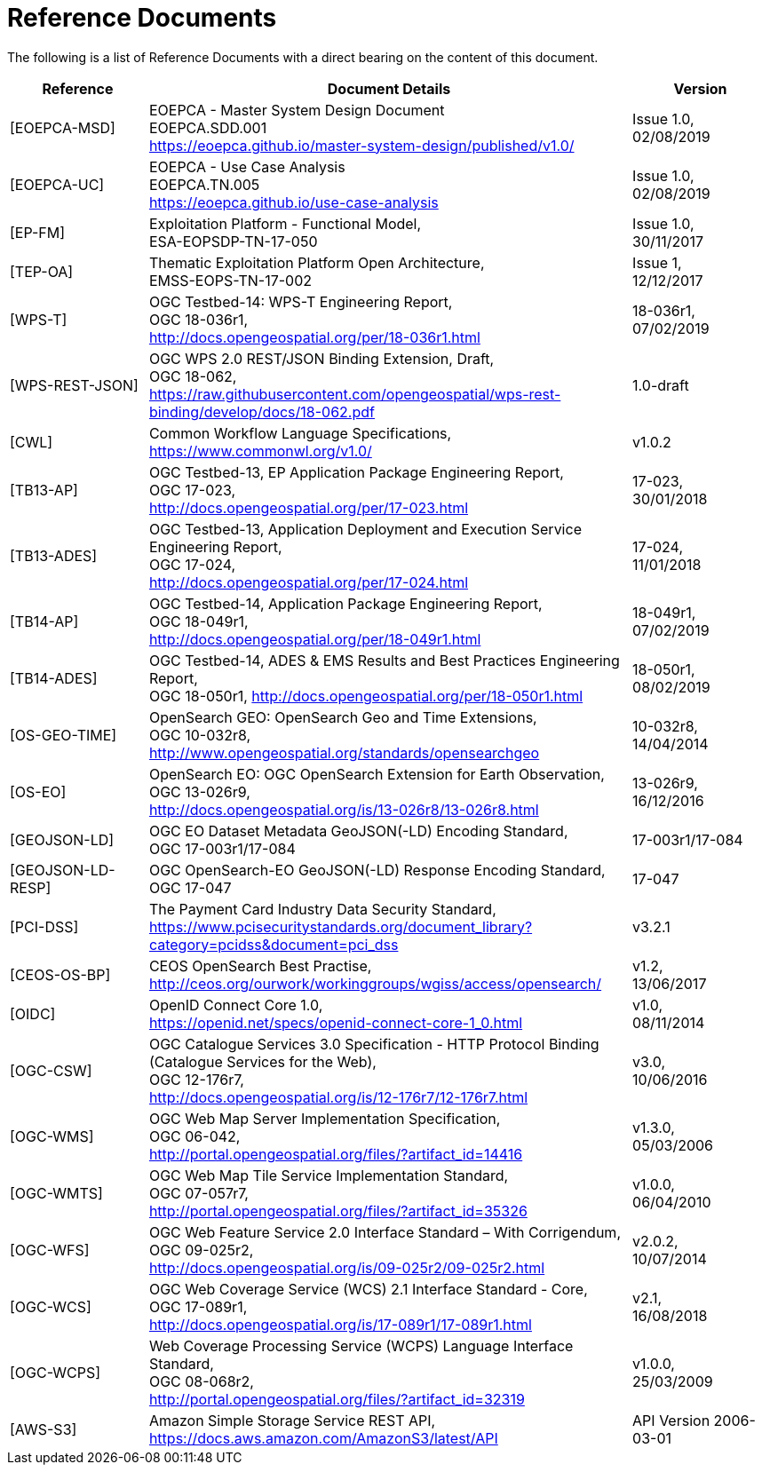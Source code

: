 
= Reference Documents

The following is a list of Reference Documents with a direct bearing on the content of this document.

[cols="2,7a,2a"]
|===
| Reference | Document Details | Version

| [[EOEPCA-MSD]][EOEPCA-MSD]
| EOEPCA - Master System Design Document +
EOEPCA.SDD.001 + 
https://eoepca.github.io/master-system-design/published/v1.0/
| Issue 1.0, +
02/08/2019

| [[EOEPCA-UC]][EOEPCA-UC]
| EOEPCA - Use Case Analysis +
EOEPCA.TN.005 +
https://eoepca.github.io/use-case-analysis
| Issue 1.0, +
02/08/2019

| [[EP-FM]][EP-FM]
| Exploitation Platform - Functional Model, +
ESA-EOPSDP-TN-17-050
| Issue 1.0, +
30/11/2017

| [[TEP-OA]][TEP-OA]
| Thematic Exploitation Platform Open Architecture, +
EMSS-EOPS-TN-17-002
| Issue 1, +
12/12/2017

| [[WPS-T]][WPS-T]
| OGC Testbed-14: WPS-T Engineering Report, +
OGC 18-036r1, +
http://docs.opengeospatial.org/per/18-036r1.html
| 18-036r1, +
07/02/2019

| [[WPS-REST-JSON]][WPS-REST-JSON]
| OGC WPS 2.0 REST/JSON Binding Extension, Draft, +
OGC 18-062, +
https://raw.githubusercontent.com/opengeospatial/wps-rest-binding/develop/docs/18-062.pdf
| 1.0-draft

| [[CWL]][CWL]
| Common Workflow Language Specifications, +
https://www.commonwl.org/v1.0/
| v1.0.2

| [[TB13-AP]][TB13-AP]
| OGC Testbed-13, EP Application Package Engineering Report, +
OGC 17-023, +
http://docs.opengeospatial.org/per/17-023.html
| 17-023, +
30/01/2018

| [[TB13-ADES]][TB13-ADES]
| OGC Testbed-13, Application Deployment and Execution Service Engineering Report, +
OGC 17-024, +
http://docs.opengeospatial.org/per/17-024.html
| 17-024, +
11/01/2018

| [[TB14-AP]][TB14-AP]
| OGC Testbed-14, Application Package Engineering Report, +
OGC 18-049r1, +
http://docs.opengeospatial.org/per/18-049r1.html
| 18-049r1, +
07/02/2019

| [[TB14-ADES]][TB14-ADES]
| OGC Testbed-14, ADES & EMS Results and Best Practices Engineering Report, +
OGC 18-050r1, http://docs.opengeospatial.org/per/18-050r1.html
| 18-050r1, +
08/02/2019

| [[OS-GEO-TIME]][OS-GEO-TIME]
| OpenSearch GEO: OpenSearch Geo and Time Extensions, +
OGC 10-032r8, +
http://www.opengeospatial.org/standards/opensearchgeo
| 10-032r8, +
14/04/2014

| [[OS-EO]][OS-EO]
| OpenSearch EO: OGC OpenSearch Extension for Earth Observation, +
OGC 13-026r9, +
http://docs.opengeospatial.org/is/13-026r8/13-026r8.html
| 13-026r9, +
16/12/2016

| [[GEOJSON-LD]][GEOJSON-LD]
| OGC EO Dataset Metadata GeoJSON(-LD) Encoding Standard, +
OGC 17-003r1/17-084
| 17-003r1/17-084

| [[GEOJSON-LD-RESP]][GEOJSON-LD-RESP]
| OGC OpenSearch-EO GeoJSON(-LD) Response Encoding Standard, +
OGC 17-047
| 17-047

| [[PCI-DSS]][PCI-DSS]
| The Payment Card Industry Data Security Standard, +
https://www.pcisecuritystandards.org/document_library?category=pcidss&document=pci_dss
| v3.2.1

| [[CEOS-OS-BP]][CEOS-OS-BP]
| CEOS OpenSearch Best Practise, +
http://ceos.org/ourwork/workinggroups/wgiss/access/opensearch/
| v1.2, +
13/06/2017

| [[OIDC]][OIDC]
| OpenID Connect Core 1.0, +
https://openid.net/specs/openid-connect-core-1_0.html
| v1.0, +
08/11/2014

| [[OGC-CSW]][OGC-CSW]
| OGC Catalogue Services 3.0 Specification - HTTP Protocol Binding (Catalogue Services for the Web), +
OGC 12-176r7, +
http://docs.opengeospatial.org/is/12-176r7/12-176r7.html
| v3.0, +
10/06/2016

| [[OGC-WMS]][OGC-WMS]
| OGC Web Map Server Implementation Specification, +
OGC 06-042, +
http://portal.opengeospatial.org/files/?artifact_id=14416
| v1.3.0, +
05/03/2006

| [[OGC-WMTS]][OGC-WMTS]
| OGC Web Map Tile Service Implementation Standard, +
OGC 07-057r7, +
http://portal.opengeospatial.org/files/?artifact_id=35326
| v1.0.0, +
06/04/2010

| [[OGC-WFS]][OGC-WFS]
| OGC Web Feature Service 2.0 Interface Standard – With Corrigendum, +
OGC 09-025r2, +
http://docs.opengeospatial.org/is/09-025r2/09-025r2.html
| v2.0.2, +
10/07/2014

| [[OGC-WCS]][OGC-WCS]
| OGC Web Coverage Service (WCS) 2.1 Interface Standard - Core, +
OGC 17-089r1, +
http://docs.opengeospatial.org/is/17-089r1/17-089r1.html
| v2.1, +
16/08/2018

| [[OGC-WCPS]][OGC-WCPS]
| Web Coverage Processing Service (WCPS) Language Interface Standard, +
OGC 08-068r2, +
http://portal.opengeospatial.org/files/?artifact_id=32319
| v1.0.0, +
25/03/2009

| [[AWS-S3]][AWS-S3]
| Amazon Simple Storage Service REST API, +
https://docs.aws.amazon.com/AmazonS3/latest/API
| API Version 2006-03-01

|===
